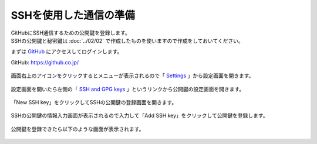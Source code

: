 #####################################################################
SSHを使用した通信の準備
#####################################################################

| GitHubにSSH通信するための公開鍵を登録します。
| SSHの公開鍵と秘密鍵は :doc:`../02/02` で作成したものを使いますので作成をしておいてください。

まずは `GitHub <https://github.co.jp/>`_ にアクセスしてログインします。

GitHub: https://github.co.jp/

.. figure:: image/02/010.png
    :width: 100%

画面右上のアイコンをクリックするとメニューが表示されるので「 `Settings <https://github.com/settings>`_ 」から設定画面を開きます。

.. figure:: image/02/020.png
    :width: 100%

設定画面を開いたら左側の「 `SSH and GPG keys <https://github.com/settings/keys>`_ 」というリンクから公開鍵の設定画面を開きます。

.. figure:: image/02/030.png
    :width: 100%

「New SSH key」をクリックしてSSHの公開鍵の登録画面を開きます。

.. figure:: image/02/040.png
    :width: 100%

SSHの公開鍵の情報入力画面が表示されるので入力して「Add SSH key」をクリックして公開鍵を登録します。

.. figure:: image/02/050.png
    :width: 100%

.. glossary:: 
    
    Title
        公開鍵を識別できるように適当な名前を入力します。
        使用しているPCの名前などでよいと思います。
    
    Key
        :doc:`../02/02` で作成した公開鍵（ :file:`id_rsa.pub` ）の中身をそのままコピペします。
        :file:`id_rsa.pub` は :menuselection:`右クリック --> Codeで開く` でVSCodeで開けます。
        末尾の改行までコピペしないように気をつけましょう。
        
        .. figure:: image/02/060.png

公開鍵を登録できたら以下のような画面が表示されます。

.. figure:: image/02/070.png
    :width: 100%
